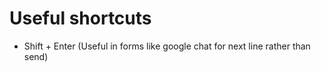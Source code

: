 * Useful shortcuts
- Shift + Enter (Useful in forms like google chat for next line rather than send)
  
